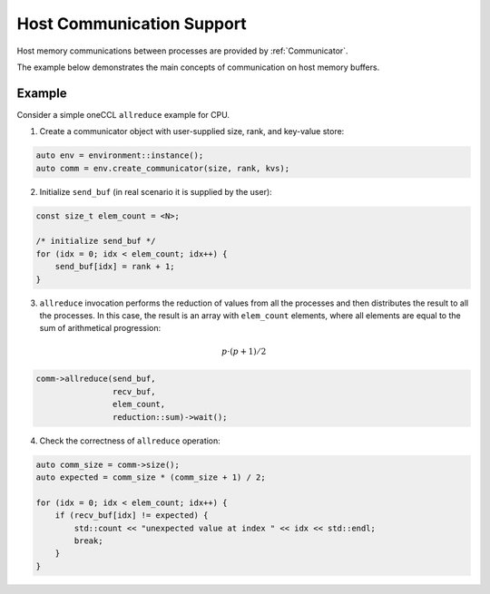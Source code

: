 .. SPDX-FileCopyrightText: 2019-2020 Intel Corporation
..
.. SPDX-License-Identifier: CC-BY-4.0

Host Communication Support
==========================

Host memory communications between processes are provided by :ref:`Communicator`.

The example below demonstrates the main concepts of communication on host memory buffers.

Example
-------

Consider a simple oneCCL ``allreduce`` example for CPU.

1. Create a communicator object with user-supplied size, rank, and key-value store:

.. code:: cpp

    auto env = environment::instance();
    auto comm = env.create_communicator(size, rank, kvs);

2. Initialize ``send_buf`` (in real scenario it is supplied by the user):

.. code:: cpp

    const size_t elem_count = <N>;

    /* initialize send_buf */
    for (idx = 0; idx < elem_count; idx++) {
        send_buf[idx] = rank + 1;
    }

3. ``allreduce`` invocation performs the reduction of values from all the processes and then distributes the result to all the processes. In this case, the result is an array with ``elem_count`` elements, where all elements are equal to the sum of arithmetical progression:

.. math::
    p \cdot (p + 1) / 2

.. code:: cpp

    comm->allreduce(send_buf,
                    recv_buf,
                    elem_count,
                    reduction::sum)->wait();

4. Check the correctness of ``allreduce`` operation:

.. code:: cpp

    auto comm_size = comm->size();
    auto expected = comm_size * (comm_size + 1) / 2;

    for (idx = 0; idx < elem_count; idx++) {
        if (recv_buf[idx] != expected) {
            std::count << "unexpected value at index " << idx << std::endl;
            break;
        }
    }


